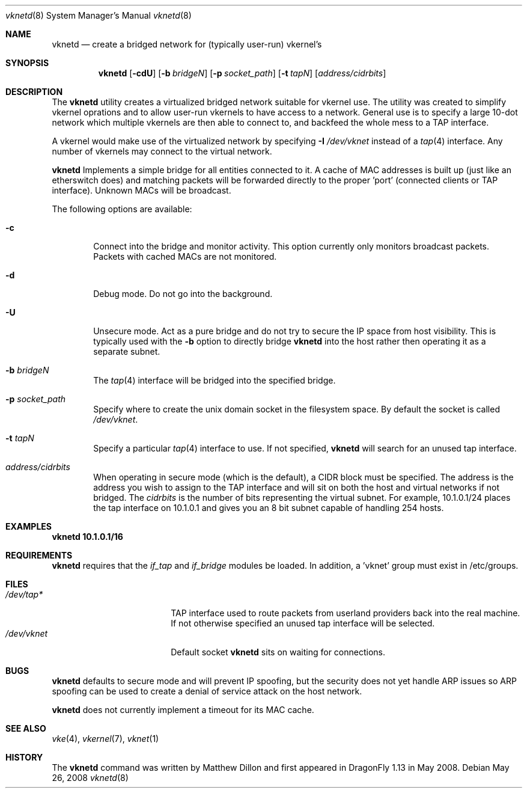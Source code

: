 .\"
.\" Copyright (c) 2008 The DragonFly Project.  All rights reserved.
.\" 
.\" This code is derived from software contributed to The DragonFly Project
.\" by Matthew Dillon <dillon@backplane.com>
.\" 
.\" Redistribution and use in source and binary forms, with or without
.\" modification, are permitted provided that the following conditions
.\" are met:
.\" 
.\" 1. Redistributions of source code must retain the above copyright
.\"    notice, this list of conditions and the following disclaimer.
.\" 2. Redistributions in binary form must reproduce the above copyright
.\"    notice, this list of conditions and the following disclaimer in
.\"    the documentation and/or other materials provided with the
.\"    distribution.
.\" 3. Neither the name of The DragonFly Project nor the names of its
.\"    contributors may be used to endorse or promote products derived
.\"    from this software without specific, prior written permission.
.\" 
.\" THIS SOFTWARE IS PROVIDED BY THE COPYRIGHT HOLDERS AND CONTRIBUTORS
.\" ``AS IS'' AND ANY EXPRESS OR IMPLIED WARRANTIES, INCLUDING, BUT NOT
.\" LIMITED TO, THE IMPLIED WARRANTIES OF MERCHANTABILITY AND FITNESS
.\" FOR A PARTICULAR PURPOSE ARE DISCLAIMED.  IN NO EVENT SHALL THE
.\" COPYRIGHT HOLDERS OR CONTRIBUTORS BE LIABLE FOR ANY DIRECT, INDIRECT,
.\" INCIDENTAL, SPECIAL, EXEMPLARY OR CONSEQUENTIAL DAMAGES (INCLUDING,
.\" BUT NOT LIMITED TO, PROCUREMENT OF SUBSTITUTE GOODS OR SERVICES;
.\" LOSS OF USE, DATA, OR PROFITS; OR BUSINESS INTERRUPTION) HOWEVER CAUSED
.\" AND ON ANY THEORY OF LIABILITY, WHETHER IN CONTRACT, STRICT LIABILITY,
.\" OR TORT (INCLUDING NEGLIGENCE OR OTHERWISE) ARISING IN ANY WAY OUT
.\" OF THE USE OF THIS SOFTWARE, EVEN IF ADVISED OF THE POSSIBILITY OF
.\" SUCH DAMAGE.
.\" 
.\" $DragonFly: src/usr.sbin/vknetd/vknetd.8,v 1.3 2008/05/31 12:04:15 swildner Exp $
.\"
.Dd May 26, 2008
.Dt vknetd 8
.Os
.Sh NAME
.Nm vknetd
.Nd create a bridged network for (typically user-run) vkernel's
.Sh SYNOPSIS
.Nm
.Op Fl cdU
.Op Fl b Ar bridgeN
.Op Fl p Ar socket_path
.Op Fl t Ar tapN
.Op Ar address/cidrbits
.Sh DESCRIPTION
The
.Nm
utility creates a virtualized bridged network suitable for vkernel use.
The utility was created to simplify vkernel oprations and to allow user-run
vkernels to have access to a network.
General use is to specify a large 10-dot network which multiple vkernels are
then able to connect to, and backfeed the whole mess to a TAP interface.
.Pp
A vkernel would make use of the virtualized network by specifying
.Fl I Ar /dev/vknet
instead of a
.Xr tap 4
interface.
Any number of vkernels may connect to the virtual network.
.Pp
.Nm
Implements a simple bridge for all entities connected to it.  A cache
of MAC addresses is built up (just like an etherswitch does) and matching
packets will be forwarded directly to the proper 'port' (connected clients
or TAP interface).  Unknown MACs will be broadcast.
.Pp
The following options are available:
.Bl -tag -width flag
.It Fl c
Connect into the bridge and monitor activity.  This option currently only
monitors broadcast packets.  Packets with cached MACs are not monitored.
.It Fl d
Debug mode.  Do not go into the background.
.It Fl U
Unsecure mode.  Act as a pure bridge and do not try to secure the IP
space from host visibility.  This is typically used with the
.Fl b
option to directly bridge
.Nm
into the host rather then operating it as a separate subnet.
.It Fl b Ar bridgeN
The
.Xr tap 4
interface
will be bridged into the specified bridge.
.It Fl p Ar socket_path
Specify where to create the unix domain socket in the filesystem space.
By default the socket is called
.Pa /dev/vknet .
.It Fl t Ar tapN
Specify a particular
.Xr tap 4
interface to use.  If not specified,
.Nm
will search for an unused tap interface.
.It Ar address/cidrbits
When operating in secure mode (which is the default), a CIDR block must be
specified.  The address is the address you wish to assign to the TAP
interface and will sit on both the host and virtual networks if not bridged.
The
.Ar cidrbits
is the number of bits representing the virtual subnet.  For example,
10.1.0.1/24 places the tap interface on 10.1.0.1 and gives you an 8 bit
subnet capable of handling 254 hosts.
.El
.Sh EXAMPLES
.Li "vknetd 10.1.0.1/16"
.Sh REQUIREMENTS
.Nm
requires that the
.Ar if_tap
and
.Ar if_bridge
modules be loaded.
In addition, a 'vknet' group must exist in /etc/groups.
.Sh FILES
.Bl -tag -width /var/log/lastlog -compact
.It Pa /dev/tap*
TAP interface used to route packets from userland providers back into the
real machine.  If not otherwise specified an unused tap interface will be
selected.
.It Pa /dev/vknet
Default socket
.Nm
sits on waiting for connections.
.El
.Sh BUGS
.Nm
defaults to secure mode and will prevent IP spoofing, but the security
does not yet handle ARP issues so ARP spoofing can be used to create a
denial of service attack on the host network.
.Pp
.Nm
does not currently implement a timeout for its MAC cache.
.Sh SEE ALSO
.Xr vke 4 ,
.Xr vkernel 7 ,
.Xr vknet 1
.Sh HISTORY
The
.Nm
command was written by Matthew Dillon and first appeared in
.Dx 1.13
in May 2008.
